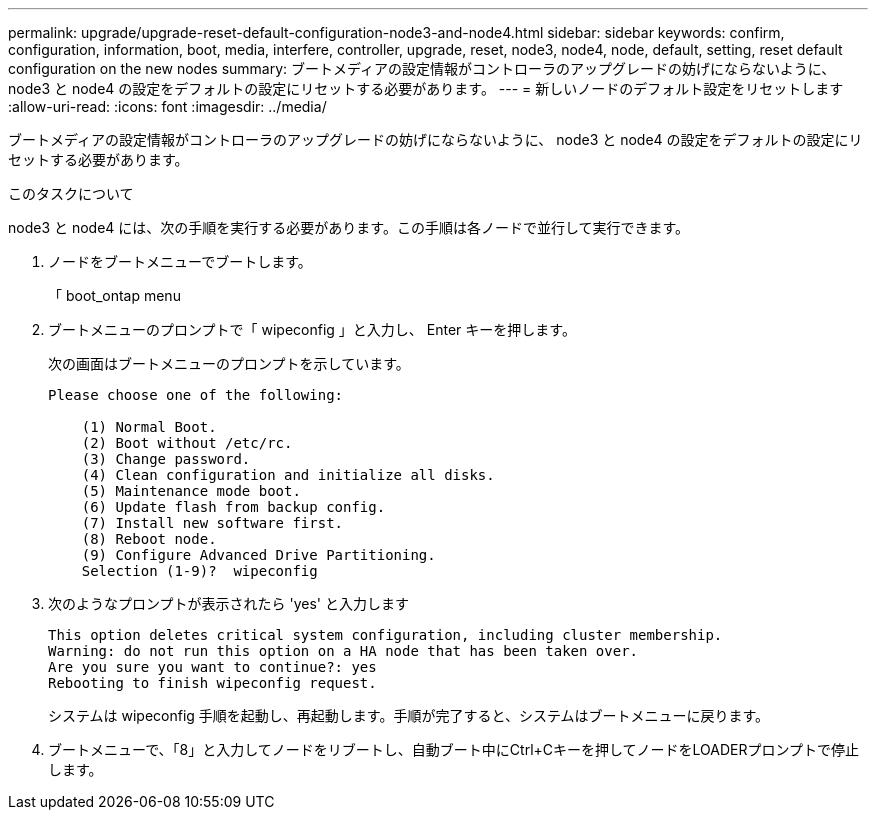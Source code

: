---
permalink: upgrade/upgrade-reset-default-configuration-node3-and-node4.html 
sidebar: sidebar 
keywords: confirm, configuration, information, boot, media, interfere, controller, upgrade, reset, node3, node4, node, default, setting, reset default configuration on the new nodes 
summary: ブートメディアの設定情報がコントローラのアップグレードの妨げにならないように、 node3 と node4 の設定をデフォルトの設定にリセットする必要があります。 
---
= 新しいノードのデフォルト設定をリセットします
:allow-uri-read: 
:icons: font
:imagesdir: ../media/


[role="lead"]
ブートメディアの設定情報がコントローラのアップグレードの妨げにならないように、 node3 と node4 の設定をデフォルトの設定にリセットする必要があります。

.このタスクについて
node3 と node4 には、次の手順を実行する必要があります。この手順は各ノードで並行して実行できます。

. ノードをブートメニューでブートします。
+
「 boot_ontap menu

. ブートメニューのプロンプトで「 wipeconfig 」と入力し、 Enter キーを押します。
+
次の画面はブートメニューのプロンプトを示しています。

+
[listing]
----
Please choose one of the following:

    (1) Normal Boot.
    (2) Boot without /etc/rc.
    (3) Change password.
    (4) Clean configuration and initialize all disks.
    (5) Maintenance mode boot.
    (6) Update flash from backup config.
    (7) Install new software first.
    (8) Reboot node.
    (9) Configure Advanced Drive Partitioning.
    Selection (1-9)?  wipeconfig
----
. 次のようなプロンプトが表示されたら 'yes' と入力します
+
[listing]
----
This option deletes critical system configuration, including cluster membership.
Warning: do not run this option on a HA node that has been taken over.
Are you sure you want to continue?: yes
Rebooting to finish wipeconfig request.
----
+
システムは wipeconfig 手順を起動し、再起動します。手順が完了すると、システムはブートメニューに戻ります。

. ブートメニューで、「8」と入力してノードをリブートし、自動ブート中にCtrl+Cキーを押してノードをLOADERプロンプトで停止します。

